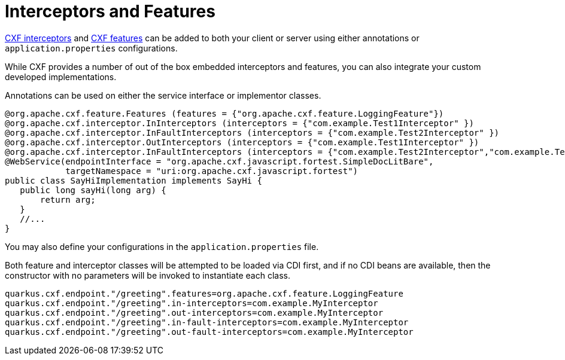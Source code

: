 [[interceptors-and-features]]
= Interceptors and Features

https://cxf.apache.org/docs/interceptors.html[CXF interceptors] and https://cxf.apache.org/docs/featureslist.html[CXF features] can be added to both your client or server using either annotations or `application.properties` configurations.

While CXF provides a number of out of the box embedded interceptors and features, you can also integrate your custom developed implementations.

Annotations can be used on either the service interface or implementor classes.

[source,java]
----
@org.apache.cxf.feature.Features (features = {"org.apache.cxf.feature.LoggingFeature"})
@org.apache.cxf.interceptor.InInterceptors (interceptors = {"com.example.Test1Interceptor" })
@org.apache.cxf.interceptor.InFaultInterceptors (interceptors = {"com.example.Test2Interceptor" })
@org.apache.cxf.interceptor.OutInterceptors (interceptors = {"com.example.Test1Interceptor" })
@org.apache.cxf.interceptor.InFaultInterceptors (interceptors = {"com.example.Test2Interceptor","com.example.Test3Intercetpor" })
@WebService(endpointInterface = "org.apache.cxf.javascript.fortest.SimpleDocLitBare",
            targetNamespace = "uri:org.apache.cxf.javascript.fortest")
public class SayHiImplementation implements SayHi {
   public long sayHi(long arg) {
       return arg;
   }
   //...
}
----

You may also define your configurations in the `application.properties` file.

Both feature and interceptor classes will be attempted to be loaded via CDI first, and if no CDI beans are available, then the constructor with no parameters will be invoked to instantiate each class.

[source,properties]
----
quarkus.cxf.endpoint."/greeting".features=org.apache.cxf.feature.LoggingFeature
quarkus.cxf.endpoint."/greeting".in-interceptors=com.example.MyInterceptor
quarkus.cxf.endpoint."/greeting".out-interceptors=com.example.MyInterceptor
quarkus.cxf.endpoint."/greeting".in-fault-interceptors=com.example.MyInterceptor
quarkus.cxf.endpoint."/greeting".out-fault-interceptors=com.example.MyInterceptor
----

